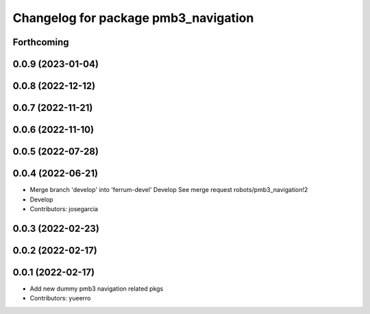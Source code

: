 ^^^^^^^^^^^^^^^^^^^^^^^^^^^^^^^^^^^^^
Changelog for package pmb3_navigation
^^^^^^^^^^^^^^^^^^^^^^^^^^^^^^^^^^^^^

Forthcoming
-----------

0.0.9 (2023-01-04)
------------------

0.0.8 (2022-12-12)
------------------

0.0.7 (2022-11-21)
------------------

0.0.6 (2022-11-10)
------------------

0.0.5 (2022-07-28)
------------------

0.0.4 (2022-06-21)
------------------
* Merge branch 'develop' into 'ferrum-devel'
  Develop
  See merge request robots/pmb3_navigation!2
* Develop
* Contributors: josegarcia

0.0.3 (2022-02-23)
------------------

0.0.2 (2022-02-17)
------------------

0.0.1 (2022-02-17)
------------------
* Add new dummy pmb3 navigation related pkgs
* Contributors: yueerro
